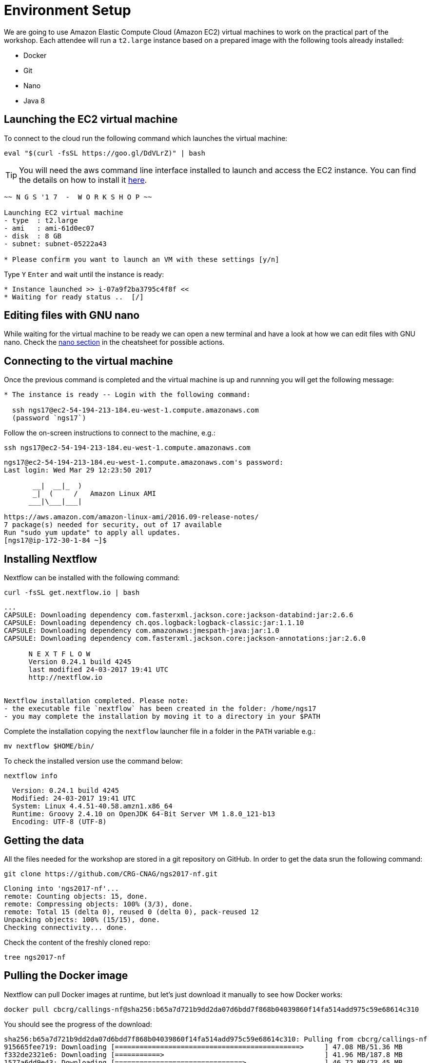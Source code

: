 = Environment Setup
:experimental:
:linkattrs:

We are going to use Amazon Elastic Compute Cloud (Amazon EC2) virtual machines to work on the practical part of the workshop. Each attendee will run a `t2.large` instance based on a prepared image with the following tools already installed:

- Docker
- Git
- Nano
- Java 8

== Launching the EC2 virtual machine

To connect to the cloud run the following command which launches the virtual machine:

[source, cmd]
----
eval "$(curl -fsSL https://goo.gl/DdVLrZ)" | bash
----

TIP: You will need the aws command line interface installed to launch and access the EC2 instance.
You can find the details on how to install it https://aws.amazon.com/cli/[here].

----
~~ N G S '1 7  -  W O R K S H O P ~~

Launching EC2 virtual machine
- type  : t2.large
- ami   : ami-61d0ec07
- disk  : 8 GB
- subnet: subnet-05222a43

* Please confirm you want to launch an VM with these settings [y/n]
----

Type kbd:[Y] kbd:[Enter] and wait until the instance is ready:
----
* Instance launched >> i-07a9f2ba3795c4f8f <<
* Waiting for ready status ..  [/]
----

== Editing files with GNU nano

While waiting for the virtual machine to be ready we can open a new terminal and have a look at how we can edit files with GNU nano. Check the <<cheatsheet#_gnu_nano,nano section>> in the cheatsheet for possible actions.

== Connecting to the virtual machine

Once the previous command is completed and the virtual machine is up and runnning you will get the following message:
----
* The instance is ready -- Login with the following command:

  ssh ngs17@ec2-54-194-213-184.eu-west-1.compute.amazonaws.com
  (password `ngs17`)
----

Follow the on-screen instructions to connect to the machine, e.g.:

[source,cmd]
----
ssh ngs17@ec2-54-194-213-184.eu-west-1.compute.amazonaws.com
----
----
ngs17@ec2-54-194-213-184.eu-west-1.compute.amazonaws.com's password:
Last login: Wed Mar 29 12:23:50 2017

       __|  __|_  )
       _|  (     /   Amazon Linux AMI
      ___|\___|___|

https://aws.amazon.com/amazon-linux-ami/2016.09-release-notes/
7 package(s) needed for security, out of 17 available
Run "sudo yum update" to apply all updates.
[ngs17@ip-172-30-1-84 ~]$
----

== Installing Nextflow

Nextflow can be installed with the following command:

[source,cmd]
----
curl -fsSL get.nextflow.io | bash
----

----
...
CAPSULE: Downloading dependency com.fasterxml.jackson.core:jackson-databind:jar:2.6.6
CAPSULE: Downloading dependency ch.qos.logback:logback-classic:jar:1.1.10
CAPSULE: Downloading dependency com.amazonaws:jmespath-java:jar:1.0
CAPSULE: Downloading dependency com.fasterxml.jackson.core:jackson-annotations:jar:2.6.0

      N E X T F L O W
      Version 0.24.1 build 4245
      last modified 24-03-2017 19:41 UTC
      http://nextflow.io


Nextflow installation completed. Please note:
- the executable file `nextflow` has been created in the folder: /home/ngs17
- you may complete the installation by moving it to a directory in your $PATH
----

Complete the installation copying the `nextflow` launcher file in a folder in the `PATH` variable e.g.:

[source,cmd]
----
mv nextflow $HOME/bin/
----


To check the installed version use the command below:

[source,cmd]
----
nextflow info
----
----
  Version: 0.24.1 build 4245
  Modified: 24-03-2017 19:41 UTC
  System: Linux 4.4.51-40.58.amzn1.x86_64
  Runtime: Groovy 2.4.10 on OpenJDK 64-Bit Server VM 1.8.0_121-b13
  Encoding: UTF-8 (UTF-8)
----

== Getting the data

All the files needed for the workshop are stored in a git repository on GitHub. In order to get the data srun the following command:

[source,cmd]
----
git clone https://github.com/CRG-CNAG/ngs2017-nf.git
----
----
Cloning into 'ngs2017-nf'...
remote: Counting objects: 15, done.
remote: Compressing objects: 100% (3/3), done.
remote: Total 15 (delta 0), reused 0 (delta 0), pack-reused 12
Unpacking objects: 100% (15/15), done.
Checking connectivity... done.
----

Check the content of the freshly cloned repo:

[source,cmd]
----
tree ngs2017-nf
----

== Pulling the Docker image

Nextflow can pull Docker images at runtime, but let's just download it manually to see how Docker works:

[source,cmd]
----
docker pull cbcrg/callings-nf@sha256:b65a7d721b9dd2da07d6bdd7f868b04039860f14fa514add975c59e68614c310
----

You should see the progress of the download:

----
sha256:b65a7d721b9dd2da07d6bdd7f868b04039860f14fa514add975c59e68614c310: Pulling from cbcrg/callings-nf
915665fee719: Downloading [=============================================>     ] 47.08 MB/51.36 MB
f332de2321e6: Downloading [===========>                                       ] 41.96 MB/187.8 MB
1577a6dd9e43: Downloading [===============================>                   ] 46.72 MB/73.45 MB
7059d9bb5245: Waiting
71863f70269f: Waiting
ce2a2879246d: Waiting
e38ba5d5f9fb: Waiting
90158da87bb2: Waiting

----

and the following message when the pull is completed:

----
Digest: sha256:b65a7d721b9dd2da07d6bdd7f868b04039860f14fa514add975c59e68614c310
Status: Downloaded newer image for cbcrg/callings-nf@sha256:b65a7d721b9dd2da07d6bdd7f868b04039860f14fa514add975c59e68614c310
----
